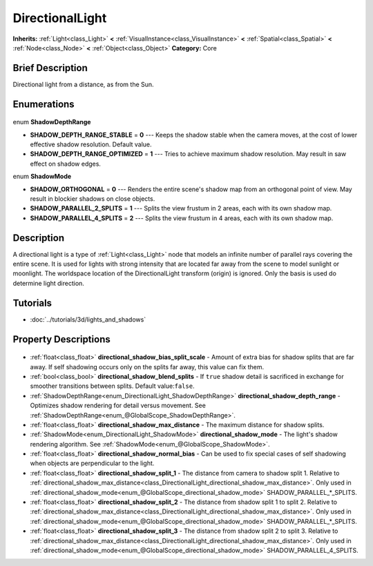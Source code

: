 .. Generated automatically by doc/tools/makerst.py in Godot's source tree.
.. DO NOT EDIT THIS FILE, but the DirectionalLight.xml source instead.
.. The source is found in doc/classes or modules/<name>/doc_classes.

.. _class_DirectionalLight:

DirectionalLight
================

**Inherits:** :ref:`Light<class_Light>` **<** :ref:`VisualInstance<class_VisualInstance>` **<** :ref:`Spatial<class_Spatial>` **<** :ref:`Node<class_Node>` **<** :ref:`Object<class_Object>`
**Category:** Core

Brief Description
-----------------

Directional light from a distance, as from the Sun.

Enumerations
------------

  .. _enum_DirectionalLight_ShadowDepthRange:

enum **ShadowDepthRange**

- **SHADOW_DEPTH_RANGE_STABLE** = **0** --- Keeps the shadow stable when the camera moves, at the cost of lower effective shadow resolution. Default value.
- **SHADOW_DEPTH_RANGE_OPTIMIZED** = **1** --- Tries to achieve maximum shadow resolution. May result in saw effect on shadow edges.

  .. _enum_DirectionalLight_ShadowMode:

enum **ShadowMode**

- **SHADOW_ORTHOGONAL** = **0** --- Renders the entire scene's shadow map from an orthogonal point of view. May result in blockier shadows on close objects.
- **SHADOW_PARALLEL_2_SPLITS** = **1** --- Splits the view frustum in 2 areas, each with its own shadow map.
- **SHADOW_PARALLEL_4_SPLITS** = **2** --- Splits the view frustum in 4 areas, each with its own shadow map.


Description
-----------

A directional light is a type of :ref:`Light<class_Light>` node that models an infinite number of parallel rays covering the entire scene. It is used for lights with strong intensity that are located far away from the scene to model sunlight or moonlight. The worldspace location of the DirectionalLight transform (origin) is ignored. Only the basis is used do determine light direction.

Tutorials
---------

- :doc:`../tutorials/3d/lights_and_shadows`

Property Descriptions
---------------------

  .. _class_DirectionalLight_directional_shadow_bias_split_scale:

- :ref:`float<class_float>` **directional_shadow_bias_split_scale** - Amount of extra bias for shadow splits that are far away. If self shadowing occurs only on the splits far away, this value can fix them.

  .. _class_DirectionalLight_directional_shadow_blend_splits:

- :ref:`bool<class_bool>` **directional_shadow_blend_splits** - If ``true`` shadow detail is sacrificed in exchange for smoother transitions between splits. Default value:``false``.

  .. _class_DirectionalLight_directional_shadow_depth_range:

- :ref:`ShadowDepthRange<enum_DirectionalLight_ShadowDepthRange>` **directional_shadow_depth_range** - Optimizes shadow rendering for detail versus movement. See :ref:`ShadowDepthRange<enum_@GlobalScope_ShadowDepthRange>`.

  .. _class_DirectionalLight_directional_shadow_max_distance:

- :ref:`float<class_float>` **directional_shadow_max_distance** - The maximum distance for shadow splits.

  .. _class_DirectionalLight_directional_shadow_mode:

- :ref:`ShadowMode<enum_DirectionalLight_ShadowMode>` **directional_shadow_mode** - The light's shadow rendering algorithm. See :ref:`ShadowMode<enum_@GlobalScope_ShadowMode>`.

  .. _class_DirectionalLight_directional_shadow_normal_bias:

- :ref:`float<class_float>` **directional_shadow_normal_bias** - Can be used to fix special cases of self shadowing when objects are perpendicular to the light.

  .. _class_DirectionalLight_directional_shadow_split_1:

- :ref:`float<class_float>` **directional_shadow_split_1** - The distance from camera to shadow split 1. Relative to :ref:`directional_shadow_max_distance<class_DirectionalLight_directional_shadow_max_distance>`. Only used in :ref:`directional_shadow_mode<enum_@GlobalScope_directional_shadow_mode>` SHADOW_PARALLEL\_\*_SPLITS.

  .. _class_DirectionalLight_directional_shadow_split_2:

- :ref:`float<class_float>` **directional_shadow_split_2** - The distance from shadow split 1 to split 2. Relative to :ref:`directional_shadow_max_distance<class_DirectionalLight_directional_shadow_max_distance>`. Only used in :ref:`directional_shadow_mode<enum_@GlobalScope_directional_shadow_mode>` SHADOW_PARALLEL\_\*_SPLITS.

  .. _class_DirectionalLight_directional_shadow_split_3:

- :ref:`float<class_float>` **directional_shadow_split_3** - The distance from shadow split 2 to split 3. Relative to :ref:`directional_shadow_max_distance<class_DirectionalLight_directional_shadow_max_distance>`. Only used in :ref:`directional_shadow_mode<enum_@GlobalScope_directional_shadow_mode>` SHADOW_PARALLEL_4_SPLITS.


